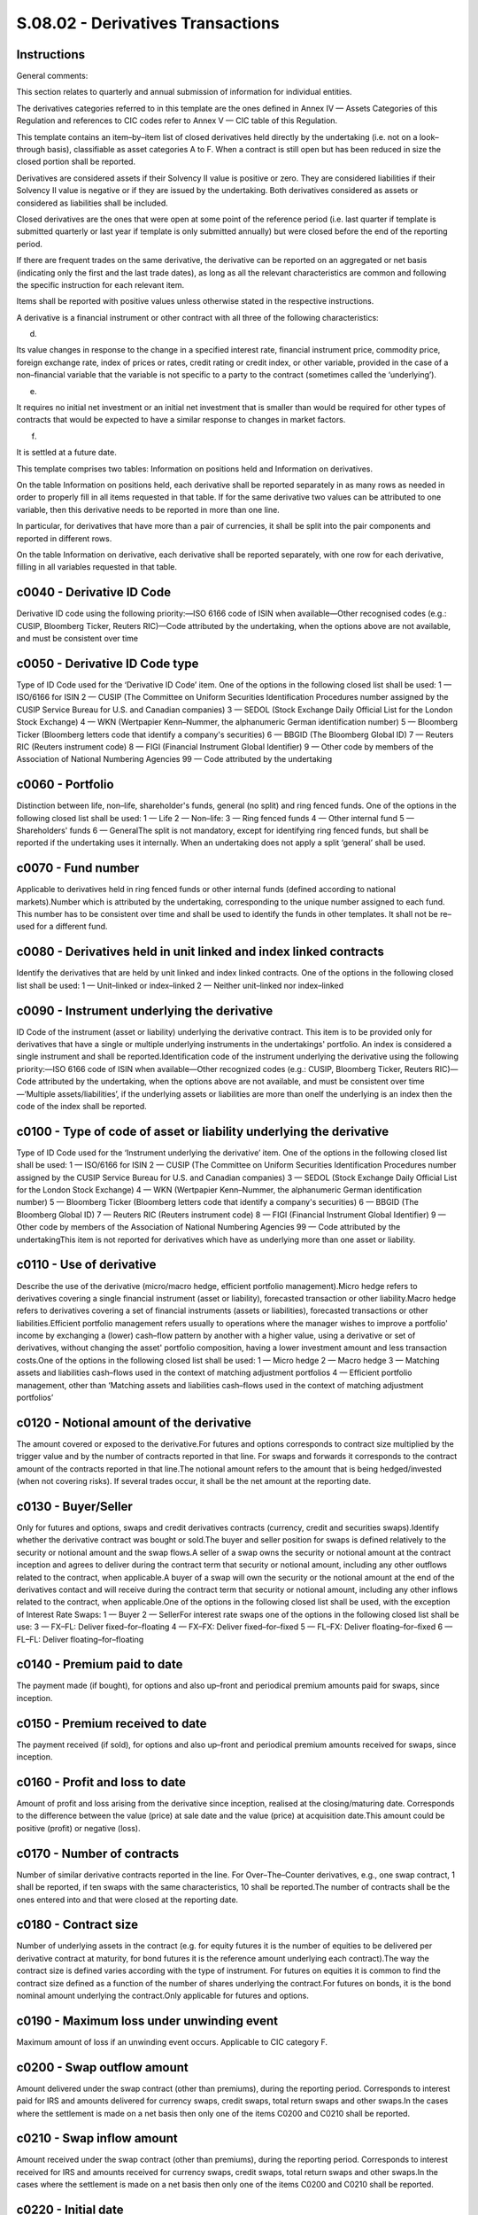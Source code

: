 ==================================
S.08.02 - Derivatives Transactions
==================================

Instructions
------------


General comments:

This section relates to quarterly and annual submission of information for individual entities.

The derivatives categories referred to in this template are the ones defined in Annex IV — Assets Categories of this Regulation and references to CIC codes refer to Annex V — CIC table of this Regulation.

This template contains an item–by–item list of closed derivatives held directly by the undertaking (i.e. not on a look–through basis), classifiable as asset categories A to F. When a contract is still open but has been reduced in size the closed portion shall be reported.

Derivatives are considered assets if their Solvency II value is positive or zero. They are considered liabilities if their Solvency II value is negative or if they are issued by the undertaking. Both derivatives considered as assets or considered as liabilities shall be included.

Closed derivatives are the ones that were open at some point of the reference period (i.e. last quarter if template is submitted quarterly or last year if template is only submitted annually) but were closed before the end of the reporting period.

If there are frequent trades on the same derivative, the derivative can be reported on an aggregated or net basis (indicating only the first and the last trade dates), as long as all the relevant characteristics are common and following the specific instruction for each relevant item.

Items shall be reported with positive values unless otherwise stated in the respective instructions.

A derivative is a financial instrument or other contract with all three of the following characteristics:

d)

Its value changes in response to the change in a specified interest rate, financial instrument price, commodity price, foreign exchange rate, index of prices or rates, credit rating or credit index, or other variable, provided in the case of a non–financial variable that the variable is not specific to a party to the contract (sometimes called the ‘underlying’).

e)

It requires no initial net investment or an initial net investment that is smaller than would be required for other types of contracts that would be expected to have a similar response to changes in market factors.

f)

It is settled at a future date.

This template comprises two tables: Information on positions held and Information on derivatives.

On the table Information on positions held, each derivative shall be reported separately in as many rows as needed in order to properly fill in all items requested in that table. If for the same derivative two values can be attributed to one variable, then this derivative needs to be reported in more than one line.

In particular, for derivatives that have more than a pair of currencies, it shall be split into the pair components and reported in different rows.

On the table Information on derivative, each derivative shall be reported separately, with one row for each derivative, filling in all variables requested in that table.


c0040 - Derivative ID Code
--------------------------


Derivative ID code using the following priority:—ISO 6166 code of ISIN when available—Other recognised codes (e.g.: CUSIP, Bloomberg Ticker, Reuters RIC)—Code attributed by the undertaking, when the options above are not available, and must be consistent over time


c0050 - Derivative ID Code type
-------------------------------


Type of ID Code used for the ‘Derivative ID Code’ item. One of the options in the following closed list shall be used: 1 — ISO/6166 for ISIN 2 — CUSIP (The Committee on Uniform Securities Identification Procedures number assigned by the CUSIP Service Bureau for U.S. and Canadian companies) 3 — SEDOL (Stock Exchange Daily Official List for the London Stock Exchange) 4 — WKN (Wertpapier Kenn–Nummer, the alphanumeric German identification number) 5 — Bloomberg Ticker (Bloomberg letters code that identify a company's securities) 6 — BBGID (The Bloomberg Global ID) 7 — Reuters RIC (Reuters instrument code) 8 — FIGI (Financial Instrument Global Identifier) 9 — Other code by members of the Association of National Numbering Agencies 99 — Code attributed by the undertaking


c0060 - Portfolio
-----------------


Distinction between life, non–life, shareholder's funds, general (no split) and ring fenced funds. One of the options in the following closed list shall be used: 1 — Life 2 — Non–life: 3 — Ring fenced funds 4 — Other internal fund 5 — Shareholders' funds 6 — GeneralThe split is not mandatory, except for identifying ring fenced funds, but shall be reported if the undertaking uses it internally. When an undertaking does not apply a split ‘general’ shall be used.


c0070 - Fund number
-------------------


Applicable to derivatives held in ring fenced funds or other internal funds (defined according to national markets).Number which is attributed by the undertaking, corresponding to the unique number assigned to each fund. This number has to be consistent over time and shall be used to identify the funds in other templates. It shall not be re–used for a different fund.


c0080 - Derivatives held in unit linked and index linked contracts
------------------------------------------------------------------


Identify the derivatives that are held by unit linked and index linked contracts. One of the options in the following closed list shall be used: 1 — Unit–linked or index–linked 2 — Neither unit–linked nor index–linked


c0090 - Instrument underlying the derivative
--------------------------------------------


ID Code of the instrument (asset or liability) underlying the derivative contract. This item is to be provided only for derivatives that have a single or multiple underlying instruments in the undertakings' portfolio. An index is considered a single instrument and shall be reported.Identification code of the instrument underlying the derivative using the following priority:—ISO 6166 code of ISIN when available—Other recognized codes (e.g.: CUSIP, Bloomberg Ticker, Reuters RIC)—Code attributed by the undertaking, when the options above are not available, and must be consistent over time—‘Multiple assets/liabilities’, if the underlying assets or liabilities are more than oneIf the underlying is an index then the code of the index shall be reported.


c0100 - Type of code of asset or liability underlying the derivative
--------------------------------------------------------------------


Type of ID Code used for the ‘Instrument underlying the derivative’ item. One of the options in the following closed list shall be used: 1 — ISO/6166 for ISIN 2 — CUSIP (The Committee on Uniform Securities Identification Procedures number assigned by the CUSIP Service Bureau for U.S. and Canadian companies) 3 — SEDOL (Stock Exchange Daily Official List for the London Stock Exchange) 4 — WKN (Wertpapier Kenn–Nummer, the alphanumeric German identification number) 5 — Bloomberg Ticker (Bloomberg letters code that identify a company's securities) 6 — BBGID (The Bloomberg Global ID) 7 — Reuters RIC (Reuters instrument code) 8 — FIGI (Financial Instrument Global Identifier) 9 — Other code by members of the Association of National Numbering Agencies 99 — Code attributed by the undertakingThis item is not reported for derivatives which have as underlying more than one asset or liability.


c0110 - Use of derivative
-------------------------


Describe the use of the derivative (micro/macro hedge, efficient portfolio management).Micro hedge refers to derivatives covering a single financial instrument (asset or liability), forecasted transaction or other liability.Macro hedge refers to derivatives covering a set of financial instruments (assets or liabilities), forecasted transactions or other liabilities.Efficient portfolio management refers usually to operations where the manager wishes to improve a portfolio' income by exchanging a (lower) cash–flow pattern by another with a higher value, using a derivative or set of derivatives, without changing the asset' portfolio composition, having a lower investment amount and less transaction costs.One of the options in the following closed list shall be used: 1 — Micro hedge 2 — Macro hedge 3 — Matching assets and liabilities cash–flows used in the context of matching adjustment portfolios 4 — Efficient portfolio management, other than ‘Matching assets and liabilities cash–flows used in the context of matching adjustment portfolios’


c0120 - Notional amount of the derivative
-----------------------------------------


The amount covered or exposed to the derivative.For futures and options corresponds to contract size multiplied by the trigger value and by the number of contracts reported in that line. For swaps and forwards it corresponds to the contract amount of the contracts reported in that line.The notional amount refers to the amount that is being hedged/invested (when not covering risks). If several trades occur, it shall be the net amount at the reporting date.


c0130 - Buyer/Seller
--------------------


Only for futures and options, swaps and credit derivatives contracts (currency, credit and securities swaps).Identify whether the derivative contract was bought or sold.The buyer and seller position for swaps is defined relatively to the security or notional amount and the swap flows.A seller of a swap owns the security or notional amount at the contract inception and agrees to deliver during the contract term that security or notional amount, including any other outflows related to the contract, when applicable.A buyer of a swap will own the security or the notional amount at the end of the derivatives contact and will receive during the contract term that security or notional amount, including any other inflows related to the contract, when applicable.One of the options in the following closed list shall be used, with the exception of Interest Rate Swaps: 1 — Buyer 2 — SellerFor interest rate swaps one of the options in the following closed list shall be use: 3 — FX–FL: Deliver fixed–for–floating 4 — FX–FX: Deliver fixed–for–fixed 5 — FL–FX: Deliver floating–for–fixed 6 — FL–FL: Deliver floating–for–floating


c0140 - Premium paid to date
----------------------------


The payment made (if bought), for options and also up–front and periodical premium amounts paid for swaps, since inception.


c0150 - Premium received to date
--------------------------------


The payment received (if sold), for options and also up–front and periodical premium amounts received for swaps, since inception.


c0160 - Profit and loss to date
-------------------------------


Amount of profit and loss arising from the derivative since inception, realised at the closing/maturing date. Corresponds to the difference between the value (price) at sale date and the value (price) at acquisition date.This amount could be positive (profit) or negative (loss).


c0170 - Number of contracts
---------------------------


Number of similar derivative contracts reported in the line. For Over–The–Counter derivatives, e.g., one swap contract, 1 shall be reported, if ten swaps with the same characteristics, 10 shall be reported.The number of contracts shall be the ones entered into and that were closed at the reporting date.


c0180 - Contract size
---------------------


Number of underlying assets in the contract (e.g. for equity futures it is the number of equities to be delivered per derivative contract at maturity, for bond futures it is the reference amount underlying each contract).The way the contract size is defined varies according with the type of instrument. For futures on equities it is common to find the contract size defined as a function of the number of shares underlying the contract.For futures on bonds, it is the bond nominal amount underlying the contract.Only applicable for futures and options.


c0190 - Maximum loss under unwinding event
------------------------------------------


Maximum amount of loss if an unwinding event occurs. Applicable to CIC category F.


c0200 - Swap outflow amount
---------------------------


Amount delivered under the swap contract (other than premiums), during the reporting period. Corresponds to interest paid for IRS and amounts delivered for currency swaps, credit swaps, total return swaps and other swaps.In the cases where the settlement is made on a net basis then only one of the items C0200 and C0210 shall be reported.


c0210 - Swap inflow amount
--------------------------


Amount received under the swap contract (other than premiums), during the reporting period. Corresponds to interest received for IRS and amounts received for currency swaps, credit swaps, total return swaps and other swaps.In the cases where the settlement is made on a net basis then only one of the items C0200 and C0210 shall be reported.


c0220 - Initial date
--------------------


Identify the ISO 8601 (yyyy–mm–dd) code of the date when obligations under the contract come into effect.When various trades occur for the same derivative, report only the one regarding the first trade date of the derivative and only one row for each derivative (no different rows for each trade) reflecting the total amount invested in that derivative considering the different dates of trade.In case of novation, the novation date becomes the trade date for that derivative.


c0230 - Solvency II value
-------------------------


Value of the derivative calculated as defined by Article 75 of the Directive 2009/138/EC as of the trade (closing or sale) or maturity date. It can be positive, negative or zero.


c0040 - Derivative ID Code
--------------------------


Derivative ID code using the following priority:—ISO 6166 code of ISIN when available—Other recognised codes (e.g.: CUSIP, Bloomberg Ticker, Reuters RIC)—Code attributed by the undertaking, when the options above are not available, and must be consistent over time


c0050 - Derivative ID Code type
-------------------------------


Type of ID Code used for the ‘Derivative ID Code’ item. One of the options in the following closed list shall be used: 1 — ISO/6166 for ISIN 2 — CUSIP (The Committee on Uniform Securities Identification Procedures number assigned by the CUSIP Service Bureau for U.S. and Canadian companies) 3 — SEDOL (Stock Exchange Daily Official List for the London Stock Exchange) 4 — WKN (Wertpapier Kenn–Nummer, the alphanumeric German identification number) 5 — Bloomberg Ticker (Bloomberg letters code that identify a company's securities) 6 — BBGID (The Bloomberg Global ID) 7 — Reuters RIC (Reuters instrument code) 8 — FIGI (Financial Instrument Global Identifier) 9 — Other code by members of the Association of National Numbering Agencies 99 — Code attributed by the undertaking


c0240 - Counterparty Name
-------------------------


Name of the counterparty of the derivative. When available, corresponds to the entity name in the LEI database. When not available, corresponds to the legal name.The following shall be considered:—Name of the exchange market for exchanged traded derivatives; or—Name of Central Counterparty (CCP) for Over–The–Counter derivatives where they are cleared through a CCP; orName of the contractual counterparty for the other Over–The–Counter derivatives.


c0250 - Counterparty Code
-------------------------


Only applicable to Over–The–Counter derivatives, regarding contractual counterparties other than an exchange market and Central Counterparty (CCP).Identification code using the Legal Entity Identifier (LEI) if available.If none is available this item shall not be reported.


c0260 - Type of counterparty code
---------------------------------


Only applicable to Over–The–Counter derivatives.Identification of the code used for the ‘Counterparty Code’ item. One of the options in the following closed list shall be used: 1 — LEI 9 — None


c0270 - Counterparty group
--------------------------


Only applicable to Over–The–Counter derivatives, regarding contractual counterparties other than an exchange market and Central Counterparty (CCP).Name of the ultimate parent entity of counterparty. When available, this item corresponds to the entity name in the LEI database. When not available, corresponds to the legal name.


c0280 - Counterparty group code
-------------------------------


Only applicable to Over–The–Counter derivatives, regarding contractual counterparties other than an exchange market and Central Counterparty (CCP).Identification code using the Legal Entity Identifier (LEI) if available.If none is available this item shall not be reported.


c0290 - Type of counterparty group code
---------------------------------------


Identification of the code used for the ‘Counterparty group Code’ item. One of the options in the following closed list shall be used: 1 — LEI 9 — None


c0300 - Contract name
---------------------


Name of the derivative contract.


c0310 - Currency
----------------


Identify the ISO 4217 alphabetic code of the currency of the derivative, i.e., currency of the notional amount of the derivative (e.g.: option having as underlying an amount in USD, currency for which the notional amount is expressed contractually for FX swap, etc.).


c0320 - CIC
-----------


Complementary Identification Code used to classify assets, as set out in Annex — VI CIC table of this Regulation. When classifying derivatives using the CIC table, undertakings shall take into consideration the most representative risk to which the derivative is exposed to.


c0330 - Trigger value
---------------------


Reference price for futures, strike price for options (for bonds price shall be a percentage of the par amount), currency exchange rate or interest rate for forwards, etc.Not applicable to CIC D3 — Interest rate and currency swaps.For CIC F1 — Credit default swaps it shall not be completed if not possible.In the case of more than one trigger over time, report the next trigger occurring.When the derivative has a range of trigger values, report the set separated by comma ‘,’ if the range is not continuous and report the range separated by ‘–’ if it is continuous.


c0340 - Unwind trigger of contract
----------------------------------


Identify the event that causes the unwinding of the contract, out of the regular expiration or term conditions. One of the options in the following closed list shall be used: 1 — Bankruptcy of the underlying or reference entity 2 — Adverse fall in value of the underlying reference asset 3 — Adverse change in credit rating of the underlying assets or entity 4 — Novation, i.e. the act of replacing an obligation under the derivative with a new obligation, or replacing a party of the derivative with a new party 5 — Multiple events or a combination of events 6 — Other events not covered by the previous options 9 — No unwind trigger


c0350 - Swap delivered currency
-------------------------------


Identify the ISO 4217 alphabetic code of the currency of the swap price (only for currency swaps and currency and interest rate swaps).


c0360 - Swap received currency
------------------------------


Identify the ISO 4217 alphabetic code of the currency of the swap notional amount (only for currency swaps and currency and interest rate swaps).


c0370 - Maturity date
---------------------


Identify the contractually defined ISO 8601 (yyyy–mm–dd) code of the date of close of the derivative contract, whether at maturity date, expiring date for options (European or American), etc.


c0010 - Legal name of the undertaking
-------------------------------------


Identify the legal name of the undertaking within the scope of group supervision that holds the derivative.This item shall be filled in only when it relates to derivatives held by participating undertakings, insurance holding companies, mixed–financial holding companies and subsidiaries under deduction and aggregation method.


c0020 - Identification code of the undertaking
----------------------------------------------


Identification code by this order of priority if existent:—Legal Entity Identifier (LEI);—Specific codeSpecific code:—For EEA insurance and reinsurance undertakings and other EEA regulated undertakings within the scope of group supervision: identification code used in the local market, attributed by the undertaking's competent supervisory authority;—For non–EEA undertakings and non–regulated undertakings within the scope of group supervision, identification code will be provided by the group. When allocating an identification code to each non–EEA or non–regulated undertaking, the group should comply with the following format in a consistent manner:identification code of the parent undertaking + ISO 3166–1 alpha–2 code of the country of the undertaking + 5 digits


c0030 - Type of code of the ID of the undertaking
-------------------------------------------------


Type of ID Code used for the ‘Identification code of the undertaking’ item. One of the options in the following closed list shall be used: 1 — LEI 2 — Specific code


c0040 - Derivative ID Code
--------------------------


Derivative ID code using the following priority:—ISO 6166 code of ISIN when available—Other recognised codes (e.g.: CUSIP, Bloomberg Ticker, Reuters RIC)—Code attributed by the undertaking, when the options above are not available, and must be consistent over time


c0050 - Derivative ID Code type
-------------------------------


Type of ID Code used for the ‘Derivative ID Code’ item. One of the options in the following closed list shall be used: 1 — ISO/6166 for ISIN 2 — CUSIP (The Committee on Uniform Securities Identification Procedures number assigned by the CUSIP Service Bureau for U.S. and Canadian companies) 3 — SEDOL (Stock Exchange Daily Official List for the London Stock Exchange) 4 — WKN (Wertpapier Kenn–Nummer, the alphanumeric German identification number) 5 — Bloomberg Ticker (Bloomberg letters code that identify a company's securities) 6 — BBGID (The Bloomberg Global ID) 7 — Reuters RIC (Reuters instrument code) 8 — FIGI (Financial Instrument Global Identifier) 9 — Other code by members of the Association of National Numbering Agencies 99 — Code attributed by the undertaking


c0060 - Portfolio
-----------------


Distinction between life, non–life, shareholder's funds, general (no split) and ring fenced funds. One of the options in the following closed list shall be used: 1 — Life 2 — Non–life: 3 — Ring fenced funds 4 — Other internal fund 5 — Shareholders' funds 6 — GeneralThe split is not mandatory, except for identifying ring fenced funds, but shall be reported if the undertaking uses it internally. When an undertaking does not apply a split ‘general’ shall be used.


c0070 - Fund number
-------------------


Applicable to derivatives held in ring fenced funds or other internal funds (defined according to national markets).Number which is attributed by the undertaking, corresponding to the unique number assigned to each fund. This number has to be consistent over time and shall be used to identify the funds in other templates. It shall not be re–used for a different fund.


c0080 - Derivatives held in unit linked and index linked contracts
------------------------------------------------------------------


Identify the derivatives that are held by unit linked and index linked contracts. One of the options in the following closed list shall be used: 1– Unit–linked or index–linked 2 — Neither unit–linked nor index–linked


c0090 - Instrument underlying the derivative
--------------------------------------------


ID Code of the instrument (asset or liability) underlying the derivative contract. This item is to be provided only for derivatives that have a single or multiple underlying instruments in the undertakings' portfolio. An index is considered a single instrument and shall be reported.Identification code of the instrument underlying the derivative using the following priority:—ISO 6166 code of ISIN when available—Other recognised codes (e.g.: CUSIP, Bloomberg Ticker, Reuters RIC)—Code attributed by the undertaking, when the options above are not available, and must be consistent over time—‘Multiple assets/liabilities’, if the underlying assets or liabilities are more than oneIf the underlying is an index then the code of the index shall be reported.


c0100 - Type of code of asset or liability underlying the derivative
--------------------------------------------------------------------


Type of ID Code used for the ‘Instrument underlying the derivative’ item. One of the options in the following closed list shall be used: 1 — ISO/6166 for ISIN 2 — CUSIP (The Committee on Uniform Securities Identification Procedures number assigned by the CUSIP Service Bureau for U.S. and Canadian companies) 3 — SEDOL (Stock Exchange Daily Official List for the London Stock Exchange) 4 — WKN (Wertpapier Kenn–Nummer, the alphanumeric German identification number) 5 — Bloomberg Ticker (Bloomberg letters code that identify a company's securities) 6 — BBGID (The Bloomberg Global ID) 7 — Reuters RIC (Reuters instrument code) 8 — FIGI (Financial Instrument Global Identifier) 9 — Other code by members of the Association of National Numbering Agencies 99 — Code attributed by the undertakingThis item is not reported for derivatives which have as underlying more than one asset or liability.


c0110 - Use of derivative
-------------------------


Describe the use of the derivative (micro / macro hedge, efficient portfolio management).Micro hedge refers to derivatives covering a single financial instrument (asset or liability), forecasted transaction or other liability.Macro hedge refers to derivatives covering a set of financial instruments (assets or liabilities), forecasted transactions or other liabilities.Efficient portfolio management refers usually to operations where the manager wishes to improve a portfolio' income by exchanging a (lower) cash–flow pattern by another with a higher value, using a derivative or set of derivatives, without changing the asset' portfolio composition, having a lower investment amount and less transaction costs.One of the options in the following closed list shall be used: 1 — Micro hedge 2 — Macro hedge 3 — Matching assets and liabilities cash–flows used in the context of matching adjustment portfolios 4 — Efficient portfolio management, other than ‘Matching assets and liabilities cash–flows used in the context of matching adjustment portfolios’


c0120 - Notional amount of the derivative
-----------------------------------------


The amount covered or exposed to the derivative.For futures and options corresponds to contract size multiplied by the trigger value and by the number of contracts reported in that line. For swaps and forwards it corresponds to the contract amount of the contracts reported in that line.The notional amount refers to the amount that is being hedged / invested (when not covering risks). If several trades occur, it shall be the net amount at the reporting date.


c0130 - Buyer/Seller
--------------------


Only for futures and options, swaps and credit derivatives contracts (currency, credit and securities swaps).Identify whether the derivative contract was bought or sold.The buyer and seller position for swaps is defined relatively to the security or notional amount and the swap flows.A seller of a swap owns the security or notional amount at the contract inception and agrees to deliver during the contract term that security or notional amount, including any other outflows related to the contract, when applicable.A buyer of a swap will own the security or the notional amount at the end of the derivatives contact and will receive during the contract term that security or notional amount, including any other inflows related to the contract, when applicable.One of the options in the following closed list shall be used, with the exception of Interest Rate Swaps: 1 — Buyer 2 — SellerFor interest rate swaps one of the options in the following closed list shall be use: 3 — FX–FL: Deliver fixed–for–floating 4 — FX–FX: Deliver fixed–for–fixed 5 — FL–FX: Deliver floating–for–fixed 6 — FL–FL: Deliver floating–for–floating


c0140 - Premium paid to date
----------------------------


The payment made (if bought), for options and also up–front and periodical premium amounts paid for swaps, since inception.


c0150 - Premium received to date
--------------------------------


The payment received (if sold), for options and also up–front and periodical premium amounts received for swaps, since inception.


c0160 - Profit and loss to date
-------------------------------


Amount of profit and loss arising from the derivative since inception, realised at the closing/maturing date. Corresponds to the difference between the value (price) at sale date and the value (price) at acquisition date.This amount could be positive (profit) or negative (loss).


c0170 - Number of contracts
---------------------------


Number of similar derivative contracts reported in the line. For Over–The–Counter derivatives, e.g., one swap contract, 1 shall be reported, if ten swaps with the same characteristics, 10 shall be reported.The number of contracts shall be the ones entered into and that were closed at the reporting date.


c0180 - Contract size
---------------------


Number of underlying assets in the contract (e.g. for equity futures it is the number of equities to be delivered per derivative contract at maturity, for bond futures it is the reference amount underlying each contract).The way the contract size is defined varies according with the type of instrument. For futures on equities it is common to find the contract size defined as a function of the number of shares underlying the contract.For futures on bonds, it is the bond nominal amount underlying the contract.Only applicable for futures and options.


c0190 - Maximum loss under unwinding event
------------------------------------------


Maximum amount of loss if an unwinding event occurs. Applicable to CIC category F.


c0200 - Swap outflow amount
---------------------------


Amount delivered under the swap contract (other than premiums), during the reporting period. Corresponds to interest paid for IRS and amounts delivered for currency swaps, credit swaps, total return swaps and other swaps.In the cases where the settlement is made on a net basis then only one of the items C0200 and C0210 shall be reported.


c0210 - Swap inflow amount
--------------------------


Amount received under the swap contract (other than premiums), during the reporting period. Corresponds to interest received for IRS and amounts received for currency swaps, credit swaps, total return swaps and other swaps.In the cases where the settlement is made on a net basis then only one of the items C0200 and C0210 shall be reported.


c0220 - Initial date
--------------------


Identify the ISO 8601 (yyyy–mm–dd) code of the date when obligations under the contract come into effect.When various trades occur for the same derivative, report only the one regarding the first trade date of the derivative and only one row for each derivative (no different rows for each trade) reflecting the total amount invested in that derivative considering the different dates of trade.In case of novation, the novation date becomes the trade date for that derivative.


c0230 - Solvency II value
-------------------------


Value of the derivative calculated as defined by Article 75 of the Directive 2009/138/EC as of the trade (closing or sale) or maturity date. It can be positive, negative or zero.


c0040 - Derivative ID Code
--------------------------


Derivative ID code using the following priority:—ISO 6166 code of ISIN when available—Other recognised codes (e.g.: CUSIP, Bloomberg Ticker, Reuters RIC)—Code attributed by the undertaking, when the options above are not available, and must be consistent over time


c0050 - Derivative ID Code type
-------------------------------


Type of ID Code used for the ‘Derivative ID Code’ item. One of the options in the following closed list shall be used: 1 — ISO/6166 for ISIN 2 — CUSIP (The Committee on Uniform Securities Identification Procedures number assigned by the CUSIP Service Bureau for U.S. and Canadian companies) 3 — SEDOL (Stock Exchange Daily Official List for the London Stock Exchange) 4 — WKN (Wertpapier Kenn–Nummer, the alphanumeric German identification number) 5 — Bloomberg Ticker (Bloomberg letters code that identify a company's securities) 6 — BBGID (The Bloomberg Global ID) 7 — Reuters RIC (Reuters instrument code) 8 — FIGI (Financial Instrument Global Identifier) 9 — Other code by members of the Association of National Numbering Agencies 99 — Code attributed by the undertaking


c0240 - Counterparty Name
-------------------------


Name of the counterparty of the derivative. When available, corresponds to the entity name in the LEI database. When not available, corresponds to the legal name.The following shall be considered:—Name of the exchange market for exchanged traded derivatives; or—Name of Central Counterparty (CCP) for Over–The–Counter derivatives where they are cleared through a CCP; orName of the contractual counterparty for the other Over–The–Counter derivatives.


c0250 - Counterparty Code
-------------------------


Only applicable to Over–The–Counter derivatives, regarding contractual counterparties other than an exchange market and Central Counterparty (CCP).Identification code using the Legal Entity Identifier (LEI) if available.If none is available this item shall not be reported.


c0260 - Type of counterparty code
---------------------------------


Only applicable to Over–The–Counter derivatives.Identification of the code used for the ‘Counterparty Code’ item. One of the options in the following closed list shall be used: 1 — LEI 9 — None


c0270 - Counterparty group
--------------------------


Only applicable to Over–The–Counter derivatives, regarding contractual counterparties other than an exchange market and Central Counterparty (CCP).Name of the ultimate parent entity of counterparty. When available, this item corresponds to the entity name in the LEI database. When not available, corresponds to the legal name.


c0280 - Counterparty group code
-------------------------------


Only applicable to Over–The–Counter derivatives, regarding contractual counterparties other than an exchange market and Central Counterparty (CCP).Identification code using the Legal Entity Identifier (LEI) if available.If none is available this item shall not be reported.


c0290 - Type of counterparty group code
---------------------------------------


Identification of the code used for the ‘Counterparty group Code’ item. One of the options in the following closed list shall be used: 1 — LEI 9 — None


c0300 - Contract name
---------------------


Name of the derivative contract.


c0310 - Currency
----------------


Identify the ISO 4217 alphabetic code of the currency of the derivative, i.e., currency of the notional amount of the derivative (e.g.: option having as underlying an amount in USD, currency for which the notional amount is expressed contractually for FX swap, etc.).


c0320 - CIC
-----------


Complementary Identification Code used to classify assets, as set out in Annex — VI CIC table of this Regulation. When classifying derivatives using the CIC table, undertakings shall take into consideration the most representative risk to which the derivative is exposed to.


c0330 - Trigger value
---------------------


Reference price for futures, strike price for options (for bonds price shall be a percentage of the par amount), currency exchange rate or interest rate for forwards, etc.Not applicable to CIC D3 — Interest rate and currency swaps.For CIC F1 — Credit default swaps it shall not be completed if not possible.In the case of more than one trigger over time, report the next trigger occurring.When the derivative has a range of trigger values, report the set separated by comma ‘,’ if the range is not continuous and report the range separated by ‘–’ if it is continuous.


c0340 - Unwind trigger of contract
----------------------------------


Identify the event that causes the unwinding of the contract, out of the regular expiration or term conditions. One of the options in the following closed list shall be used: 1 — Bankruptcy of the underlying or reference entity 2 — Adverse fall in value of the underlying reference asset 3 — Adverse change in credit rating of the underlying assets or entity 4 — Novation, i.e. the act of replacing an obligation under the derivative with a new obligation, or replacing a party of the derivative with a new party 5 — Multiple events or a combination of events 6 — Other events not covered by the previous options 9 — No unwind trigger


c0350 - Swap delivered currency
-------------------------------


Identify the ISO 4217 alphabetic code of the currency of the swap price (only for currency swaps and currency and interest rate swaps).


c0360 - Swap received currency
------------------------------


Identify the ISO 4217 alphabetic code of the currency of the swap notional amount (only for currency swaps and currency and interest rate swaps).


c0370 - Maturity date
---------------------


Identify the contractually defined ISO 8601 (yyyy–mm–dd) code of the date of close of the derivative contract, whether at maturity date, expiring date for options (European or American), etc.


